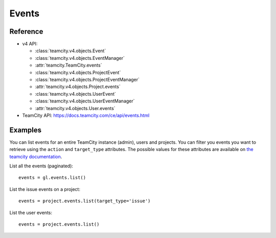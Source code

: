 ######
Events
######

Reference
---------

* v4 API:

  + :class:`teamcity.v4.objects.Event`
  + :class:`teamcity.v4.objects.EventManager`
  + :attr:`teamcity.TeamCity.events`
  + :class:`teamcity.v4.objects.ProjectEvent`
  + :class:`teamcity.v4.objects.ProjectEventManager`
  + :attr:`teamcity.v4.objects.Project.events`
  + :class:`teamcity.v4.objects.UserEvent`
  + :class:`teamcity.v4.objects.UserEventManager`
  + :attr:`teamcity.v4.objects.User.events`

* TeamCity API: https://docs.teamcity.com/ce/api/events.html

Examples
--------

You can list events for an entire TeamCity instance (admin), users and projects.
You can filter you events you want to retrieve using the ``action`` and
``target_type`` attributes. The possible values for these attributes are
available on `the teamcity documentation
<https://docs.teamcity.com/ce/api/events.html>`_.

List all the events (paginated)::

    events = gl.events.list()

List the issue events on a project::

    events = project.events.list(target_type='issue')

List the user events::

    events = project.events.list()

